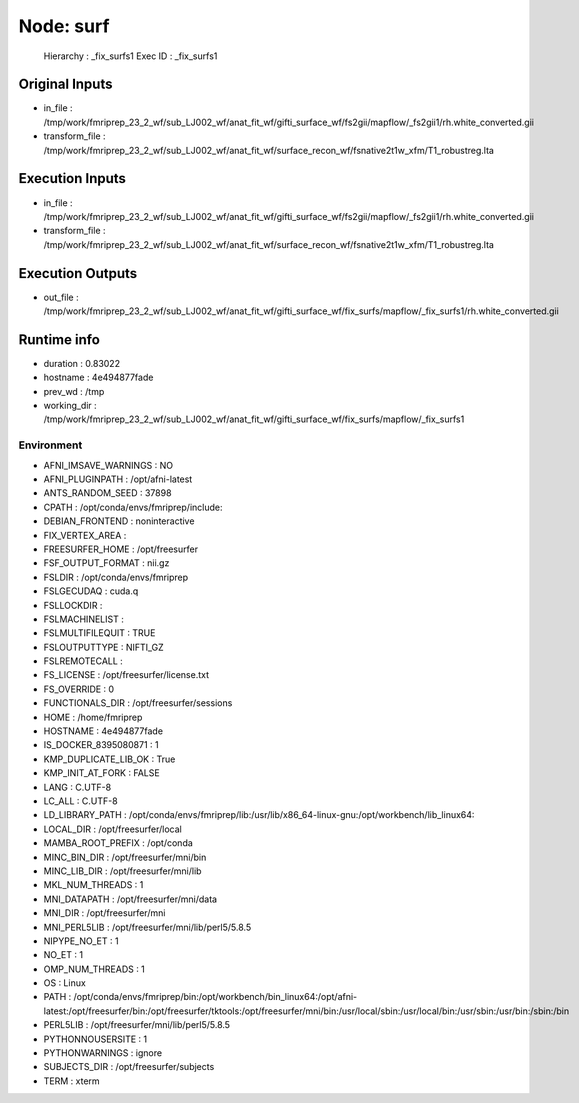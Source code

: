 Node: surf
==========


 Hierarchy : _fix_surfs1
 Exec ID : _fix_surfs1


Original Inputs
---------------


* in_file : /tmp/work/fmriprep_23_2_wf/sub_LJ002_wf/anat_fit_wf/gifti_surface_wf/fs2gii/mapflow/_fs2gii1/rh.white_converted.gii
* transform_file : /tmp/work/fmriprep_23_2_wf/sub_LJ002_wf/anat_fit_wf/surface_recon_wf/fsnative2t1w_xfm/T1_robustreg.lta


Execution Inputs
----------------


* in_file : /tmp/work/fmriprep_23_2_wf/sub_LJ002_wf/anat_fit_wf/gifti_surface_wf/fs2gii/mapflow/_fs2gii1/rh.white_converted.gii
* transform_file : /tmp/work/fmriprep_23_2_wf/sub_LJ002_wf/anat_fit_wf/surface_recon_wf/fsnative2t1w_xfm/T1_robustreg.lta


Execution Outputs
-----------------


* out_file : /tmp/work/fmriprep_23_2_wf/sub_LJ002_wf/anat_fit_wf/gifti_surface_wf/fix_surfs/mapflow/_fix_surfs1/rh.white_converted.gii


Runtime info
------------


* duration : 0.83022
* hostname : 4e494877fade
* prev_wd : /tmp
* working_dir : /tmp/work/fmriprep_23_2_wf/sub_LJ002_wf/anat_fit_wf/gifti_surface_wf/fix_surfs/mapflow/_fix_surfs1


Environment
~~~~~~~~~~~


* AFNI_IMSAVE_WARNINGS : NO
* AFNI_PLUGINPATH : /opt/afni-latest
* ANTS_RANDOM_SEED : 37898
* CPATH : /opt/conda/envs/fmriprep/include:
* DEBIAN_FRONTEND : noninteractive
* FIX_VERTEX_AREA : 
* FREESURFER_HOME : /opt/freesurfer
* FSF_OUTPUT_FORMAT : nii.gz
* FSLDIR : /opt/conda/envs/fmriprep
* FSLGECUDAQ : cuda.q
* FSLLOCKDIR : 
* FSLMACHINELIST : 
* FSLMULTIFILEQUIT : TRUE
* FSLOUTPUTTYPE : NIFTI_GZ
* FSLREMOTECALL : 
* FS_LICENSE : /opt/freesurfer/license.txt
* FS_OVERRIDE : 0
* FUNCTIONALS_DIR : /opt/freesurfer/sessions
* HOME : /home/fmriprep
* HOSTNAME : 4e494877fade
* IS_DOCKER_8395080871 : 1
* KMP_DUPLICATE_LIB_OK : True
* KMP_INIT_AT_FORK : FALSE
* LANG : C.UTF-8
* LC_ALL : C.UTF-8
* LD_LIBRARY_PATH : /opt/conda/envs/fmriprep/lib:/usr/lib/x86_64-linux-gnu:/opt/workbench/lib_linux64:
* LOCAL_DIR : /opt/freesurfer/local
* MAMBA_ROOT_PREFIX : /opt/conda
* MINC_BIN_DIR : /opt/freesurfer/mni/bin
* MINC_LIB_DIR : /opt/freesurfer/mni/lib
* MKL_NUM_THREADS : 1
* MNI_DATAPATH : /opt/freesurfer/mni/data
* MNI_DIR : /opt/freesurfer/mni
* MNI_PERL5LIB : /opt/freesurfer/mni/lib/perl5/5.8.5
* NIPYPE_NO_ET : 1
* NO_ET : 1
* OMP_NUM_THREADS : 1
* OS : Linux
* PATH : /opt/conda/envs/fmriprep/bin:/opt/workbench/bin_linux64:/opt/afni-latest:/opt/freesurfer/bin:/opt/freesurfer/tktools:/opt/freesurfer/mni/bin:/usr/local/sbin:/usr/local/bin:/usr/sbin:/usr/bin:/sbin:/bin
* PERL5LIB : /opt/freesurfer/mni/lib/perl5/5.8.5
* PYTHONNOUSERSITE : 1
* PYTHONWARNINGS : ignore
* SUBJECTS_DIR : /opt/freesurfer/subjects
* TERM : xterm

